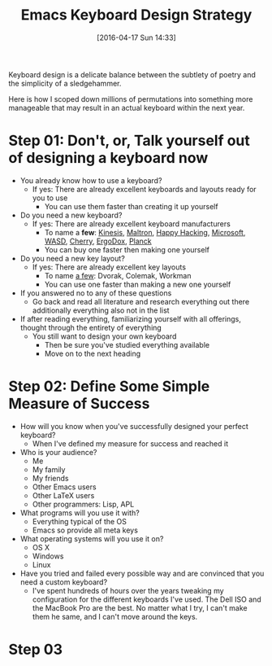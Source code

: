 #+DATE: [2016-04-17 Sun 14:33]
#+OPTIONS: toc:nil num:nil todo:nil pri:nil tags:nil ^:nil
#+CATEGORY: Article, Link
#+CATEGORY: Article
#+TAGS: Emacs, Keyboard, MechanicalKeyboard
#+TITLE: Emacs Keyboard Design Strategy

Keyboard design is a delicate balance between the subtlety of poetry and the
simplicity of a sledgehammer.

Here is how I scoped down millions of permutations into something more
manageable that may result in an actual keyboard within the next year.

#+HTML: <!--more-->

* Step 01: Don't, or, Talk yourself out of designing a keyboard *now*

- You already know how to use a keyboard?
  - If yes: There are already excellent keyboards and layouts ready for you
    to use
    - You can use them faster than creating it up yourself
- Do you need a new keyboard?
  - If yes: There are already excellent keyboard manufacturers
    - To name a *few*: [[https://www.kinesis-ergo.com/][Kinesis]], [[http://www.maltron.com/][Maltron]], [[https://elitekeyboards.com/products.php?sub=pfu_keyboards,hhkbpro2&pid=pdkb400b][Happy Hacking]], [[https://www.microsoft.com/accessories/en-us/keyboards][Microsoft]], [[http://www.wasdkeyboards.com/][WASD]], [[http://cherryamericas.com/product-category/desktop/][Cherry]],
      [[https://www.indiegogo.com/projects/ergodox-ez-an-incredible-mechanical-keyboard#/][ErgoDox]], [[https://www.massdrop.com/buy/planck-mechanical-keyboard][Planck]]
    - You can buy one faster then making one yourself
- Do you need a new key layout?
  - If yes: There are already excellent key layouts
    - To name [[https://en.wikipedia.org/wiki/Keyboard_layout/chart][a few]]: Dvorak, Colemak, Workman
    - You can use one faster than making a new one yourself
- If you answered no to any of these questions
  - Go back and read all literature and research everything out there
    additionally everything also not in the list
- If after reading everything, familiarizing yourself with all offerings,
  thought through the entirety of everything
  - You still want to design your own keyboard
    - Then be sure you've studied everything available
    - Move on to the next heading

* Step 02: Define Some Simple Measure of Success

- How will you know when you've successfully designed your perfect keyboard?
  - When I've defined my measure for success and reached it
- Who is your audience?
  - Me
  - My family
  - My friends
  - Other Emacs users
  - Other LaTeX users
  - Other programmers: Lisp, APL
- What programs will you use it with?
  - Everything typical of the OS
  - Emacs so provide all meta keys
- What operating systems will you use it on?
  - OS X
  - Windows
  - Linux
- Have you tried and failed every possible way and are convinced that you need
  a custom keyboard?
  - I've spent hundreds of hours over the years tweaking my configuration for
    the different keyboards I've used. The Dell ISO and the MacBook Pro are
    the best. No matter what I try, I can't make them he same, and I can't
    move around the keys.

* Step 03

#  LocalWords:  MechanicalKeyboard Kinesis Maltron WASD Colemak ErgoDox APL

#  LocalWords:  MacBook
